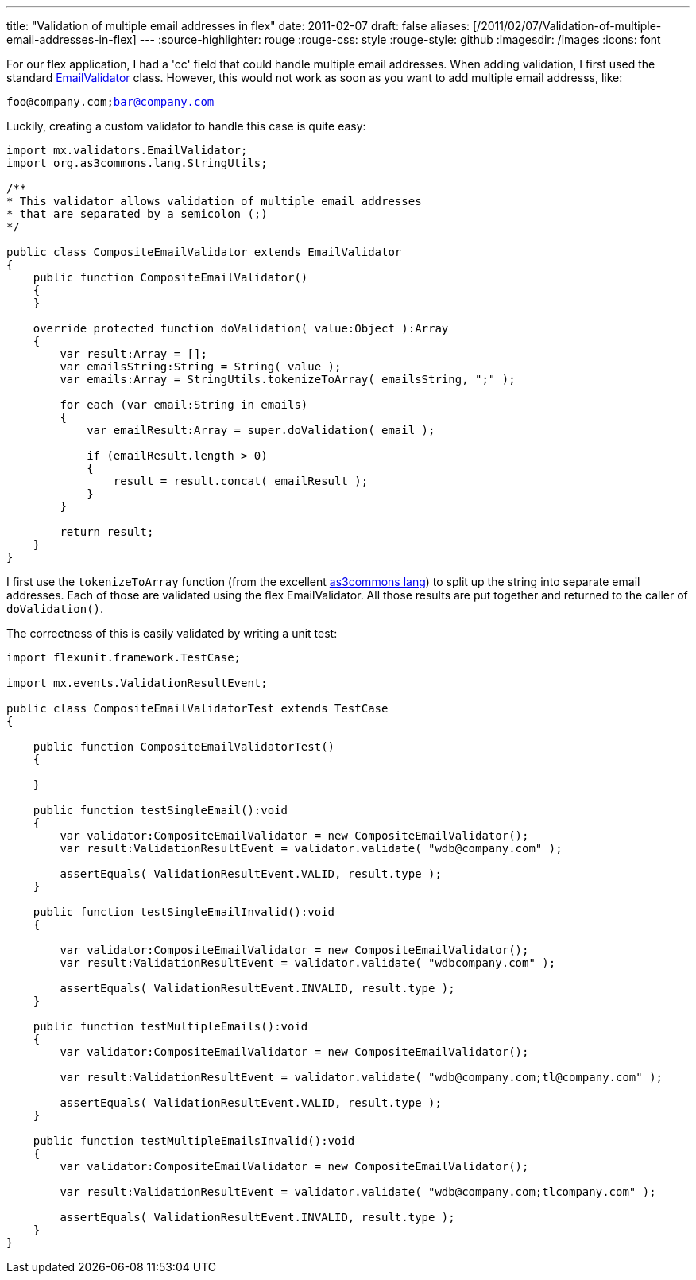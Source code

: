 ---
title: "Validation of multiple email addresses in flex"
date: 2011-02-07
draft: false
aliases: [/2011/02/07/Validation-of-multiple-email-addresses-in-flex]
---
:source-highlighter: rouge
:rouge-css: style
:rouge-style: github
:imagesdir: /images
:icons: font

For our flex application, I had a 'cc' field that could handle multiple email addresses. When adding validation, I first used the standard http://help.adobe.com/en_US/FlashPlatform/reference/actionscript/3/mx/validators/EmailValidator.html[EmailValidator] class. However, this would not work as soon as you want to add multiple email addresss, like:

`foo@company.com;bar@company.com`

Luckily, creating a custom validator to handle this case is quite easy:

[source]
----

import mx.validators.EmailValidator;
import org.as3commons.lang.StringUtils;

/**
* This validator allows validation of multiple email addresses
* that are separated by a semicolon (;)
*/

public class CompositeEmailValidator extends EmailValidator
{
    public function CompositeEmailValidator()
    {
    }

    override protected function doValidation( value:Object ):Array
    {
        var result:Array = [];
        var emailsString:String = String( value );
        var emails:Array = StringUtils.tokenizeToArray( emailsString, ";" );

        for each (var email:String in emails)
        {
            var emailResult:Array = super.doValidation( email );

            if (emailResult.length > 0)
            {
                result = result.concat( emailResult );
            }
        }

        return result;
    }
}
----

I first use the `tokenizeToArray` function (from the excellent http://www.as3commons.org/as3-commons-lang/[as3commons lang]) to split up the string into separate email addresses. Each of those are validated using the flex EmailValidator. All those results are put together and returned to the caller of `doValidation()`.

The correctness of this is easily validated by writing a unit test:

[source]
----

import flexunit.framework.TestCase;

import mx.events.ValidationResultEvent;

public class CompositeEmailValidatorTest extends TestCase
{

    public function CompositeEmailValidatorTest()
    {

    }

    public function testSingleEmail():void
    {
        var validator:CompositeEmailValidator = new CompositeEmailValidator();
        var result:ValidationResultEvent = validator.validate( "wdb@company.com" );

        assertEquals( ValidationResultEvent.VALID, result.type );
    }

    public function testSingleEmailInvalid():void
    {

        var validator:CompositeEmailValidator = new CompositeEmailValidator();
        var result:ValidationResultEvent = validator.validate( "wdbcompany.com" );

        assertEquals( ValidationResultEvent.INVALID, result.type );
    }

    public function testMultipleEmails():void
    {
        var validator:CompositeEmailValidator = new CompositeEmailValidator();

        var result:ValidationResultEvent = validator.validate( "wdb@company.com;tl@company.com" );

        assertEquals( ValidationResultEvent.VALID, result.type );
    }

    public function testMultipleEmailsInvalid():void
    {
        var validator:CompositeEmailValidator = new CompositeEmailValidator();

        var result:ValidationResultEvent = validator.validate( "wdb@company.com;tlcompany.com" );

        assertEquals( ValidationResultEvent.INVALID, result.type );
    }
}
----
